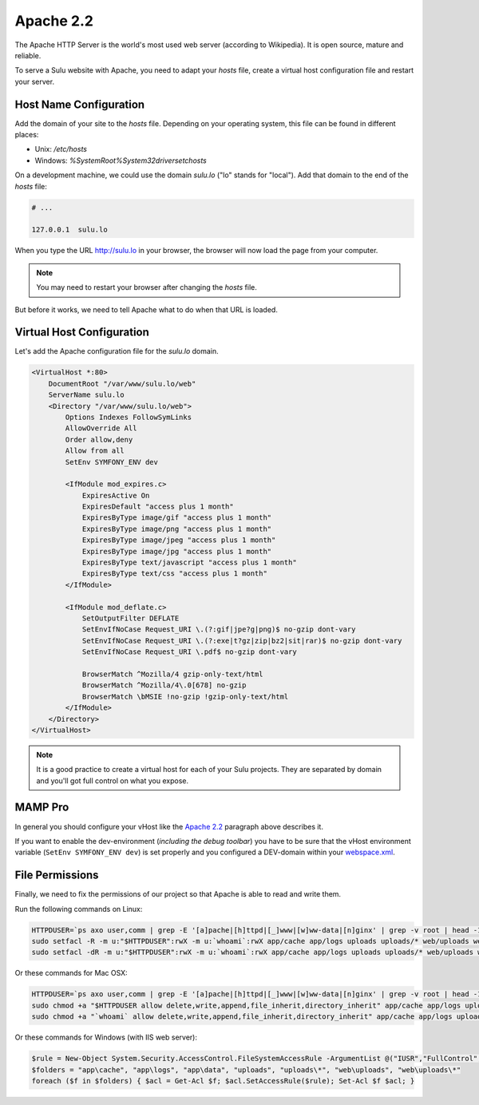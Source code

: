 Apache 2.2
==========

The Apache HTTP Server is the world's most used web server (according to
Wikipedia). It is open source, mature and reliable.

To serve a Sulu website with Apache, you need to adapt your `hosts` file, create
a virtual host configuration file and restart your server.

Host Name Configuration
-----------------------

Add the domain of your site to the `hosts` file. Depending on your operating
system, this file can be found in different places:

* Unix: `/etc/hosts`
* Windows: `%SystemRoot%\System32\drivers\etc\hosts`

On a development machine, we could use the domain `sulu.lo` ("lo" stands for
"local"). Add that domain to the end of the `hosts` file:

.. code-block:: text

    # ...

    127.0.0.1  sulu.lo

When you type the URL http://sulu.lo in your browser, the browser will now
load the page from your computer.

.. note::

    You may need to restart your browser after changing the `hosts` file.

But before it works, we need to tell Apache what to do when that URL is loaded.

Virtual Host Configuration
--------------------------

Let's add the Apache configuration file for the `sulu.lo` domain.

.. code-block:: apache

  <VirtualHost *:80>
      DocumentRoot "/var/www/sulu.lo/web"
      ServerName sulu.lo
      <Directory "/var/www/sulu.lo/web">
          Options Indexes FollowSymLinks
          AllowOverride All
          Order allow,deny
          Allow from all
          SetEnv SYMFONY_ENV dev

          <IfModule mod_expires.c>
              ExpiresActive On
              ExpiresDefault "access plus 1 month"
              ExpiresByType image/gif "access plus 1 month"
              ExpiresByType image/png "access plus 1 month"
              ExpiresByType image/jpeg "access plus 1 month"
              ExpiresByType image/jpg "access plus 1 month"
              ExpiresByType text/javascript "access plus 1 month"
              ExpiresByType text/css "access plus 1 month"
          </IfModule>

          <IfModule mod_deflate.c>
              SetOutputFilter DEFLATE
              SetEnvIfNoCase Request_URI \.(?:gif|jpe?g|png)$ no-gzip dont-vary
              SetEnvIfNoCase Request_URI \.(?:exe|t?gz|zip|bz2|sit|rar)$ no-gzip dont-vary
              SetEnvIfNoCase Request_URI \.pdf$ no-gzip dont-vary

              BrowserMatch ^Mozilla/4 gzip-only-text/html
              BrowserMatch ^Mozilla/4\.0[678] no-gzip
              BrowserMatch \bMSIE !no-gzip !gzip-only-text/html
          </IfModule>
      </Directory>
  </VirtualHost>

.. note::
    It is a good practice to create a virtual host for each of your Sulu projects.
    They are separated by domain and you'll got full control on what you expose.

MAMP Pro
--------

In general you should configure your vHost like the `Apache 2.2`_ paragraph above describes it.

If you want to enable the dev-environment (*including the debug toolbar*) you have to be sure that the
vHost environment variable (``SetEnv SYMFONY_ENV dev``) is set properly
and you configured a DEV-domain within your  `webspace.xml <setup.rst#webspaces>`_.

.. figure:: ../../img/sulu-mamp-pro-screen.jpg
	:align: center

File Permissions
----------------

Finally, we need to fix the permissions of our project so that Apache is able to
read and write them.

Run the following commands on Linux:

.. code-block:: bash

    HTTPDUSER=`ps axo user,comm | grep -E '[a]pache|[h]ttpd|[_]www|[w]ww-data|[n]ginx' | grep -v root | head -1 | cut -d\  -f1`
    sudo setfacl -R -m u:"$HTTPDUSER":rwX -m u:`whoami`:rwX app/cache app/logs uploads uploads/* web/uploads web/uploads/* app/data
    sudo setfacl -dR -m u:"$HTTPDUSER":rwX -m u:`whoami`:rwX app/cache app/logs uploads uploads/* web/uploads web/uploads/* app/data

Or these commands for Mac OSX:

.. code-block:: bash

    HTTPDUSER=`ps axo user,comm | grep -E '[a]pache|[h]ttpd|[_]www|[w]ww-data|[n]ginx' | grep -v root | head -1 | cut -d\  -f1`
    sudo chmod +a "$HTTPDUSER allow delete,write,append,file_inherit,directory_inherit" app/cache app/logs uploads uploads/* web/uploads web/uploads/* app/data
    sudo chmod +a "`whoami` allow delete,write,append,file_inherit,directory_inherit" app/cache app/logs uploads uploads/* web/uploads web/uploads/* app/data

Or these commands for Windows (with IIS web server):

.. code-block:: powershell

    $rule = New-Object System.Security.AccessControl.FileSystemAccessRule -ArgumentList @("IUSR","FullControl","ObjectInherit, ContainerInherit","None","Allow")
    $folders = "app\cache", "app\logs", "app\data", "uploads", "uploads\*", "web\uploads", "web\uploads\*"
    foreach ($f in $folders) { $acl = Get-Acl $f; $acl.SetAccessRule($rule); Set-Acl $f $acl; }
